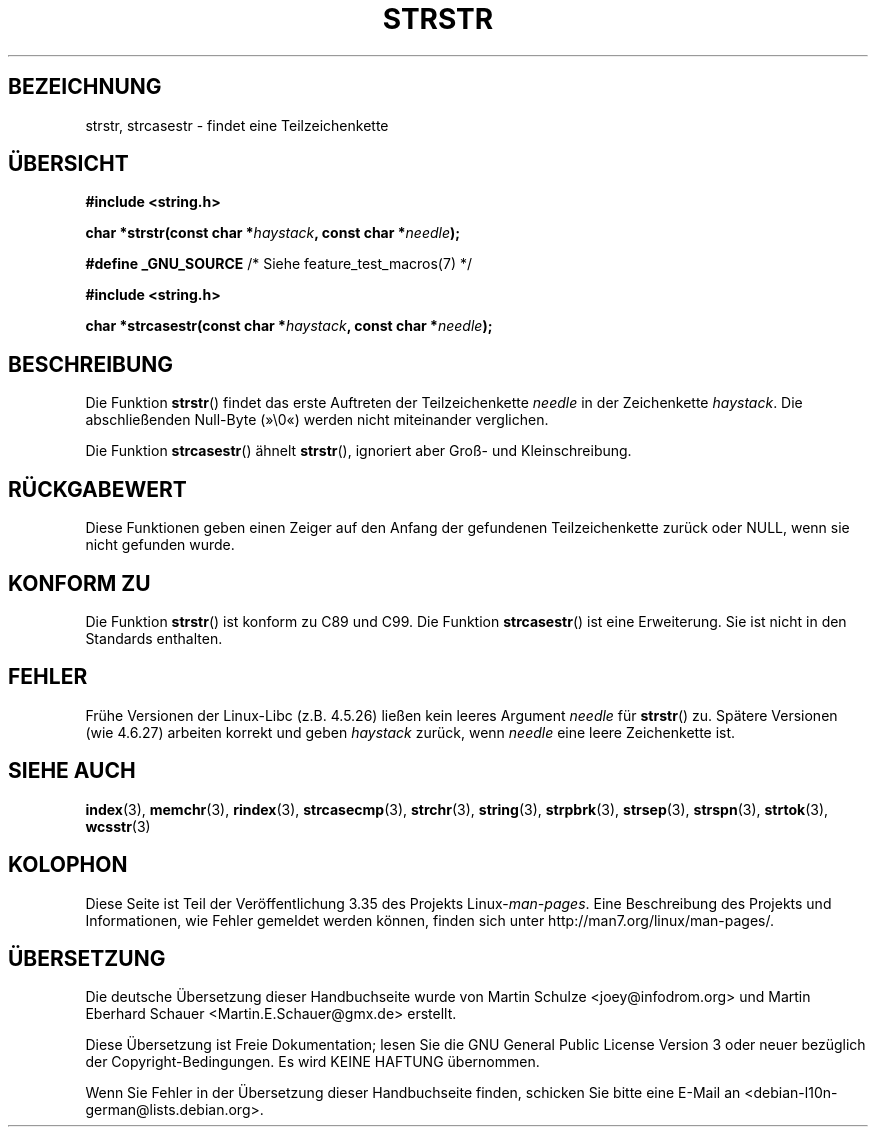 .\" Copyright 1993 David Metcalfe (david@prism.demon.co.uk)
.\"
.\" Permission is granted to make and distribute verbatim copies of this
.\" manual provided the copyright notice and this permission notice are
.\" preserved on all copies.
.\"
.\" Permission is granted to copy and distribute modified versions of this
.\" manual under the conditions for verbatim copying, provided that the
.\" entire resulting derived work is distributed under the terms of a
.\" permission notice identical to this one.
.\"
.\" Since the Linux kernel and libraries are constantly changing, this
.\" manual page may be incorrect or out-of-date.  The author(s) assume no
.\" responsibility for errors or omissions, or for damages resulting from
.\" the use of the information contained herein.  The author(s) may not
.\" have taken the same level of care in the production of this manual,
.\" which is licensed free of charge, as they might when working
.\" professionally.
.\"
.\" Formatted or processed versions of this manual, if unaccompanied by
.\" the source, must acknowledge the copyright and authors of this work.
.\"
.\" References consulted:
.\"     Linux libc source code
.\"     Lewine's _POSIX Programmer's Guide_ (O'Reilly & Associates, 1991)
.\"     386BSD man pages
.\" Modified Sat Jul 24 17:56:43 1993 by Rik Faith (faith@cs.unc.edu)
.\" Added history, aeb, 980113.
.\" 2005-05-05 mtk: added strcasestr()
.\"
.\"*******************************************************************
.\"
.\" This file was generated with po4a. Translate the source file.
.\"
.\"*******************************************************************
.TH STRSTR 3 "28. September 2011" GNU Linux\-Programmierhandbuch
.SH BEZEICHNUNG
strstr, strcasestr  \- findet eine Teilzeichenkette
.SH ÜBERSICHT
.nf
\fB#include <string.h>\fP
.sp
\fBchar *strstr(const char *\fP\fIhaystack\fP\fB, const char *\fP\fIneedle\fP\fB);\fP
.sp
\fB#define _GNU_SOURCE\fP         /* Siehe feature_test_macros(7) */
.sp
\fB#include <string.h>\fP
.sp
\fBchar *strcasestr(const char *\fP\fIhaystack\fP\fB, const char *\fP\fIneedle\fP\fB);\fP
.fi
.SH BESCHREIBUNG
Die Funktion \fBstrstr\fP() findet das erste Auftreten der Teilzeichenkette
\fIneedle\fP in der Zeichenkette \fIhaystack\fP. Die abschließenden Null\-Byte
(»\e0«) werden nicht miteinander verglichen.

Die Funktion \fBstrcasestr\fP() ähnelt \fBstrstr\fP(), ignoriert aber Groß\- und
Kleinschreibung.
.SH RÜCKGABEWERT
Diese Funktionen geben einen Zeiger auf den Anfang der gefundenen
Teilzeichenkette zurück oder NULL, wenn sie nicht gefunden wurde.
.SH "KONFORM ZU"
Die Funktion \fBstrstr\fP() ist konform zu C89 und C99. Die Funktion
\fBstrcasestr\fP() ist eine Erweiterung. Sie ist nicht in den Standards
enthalten.
.SH FEHLER
Frühe Versionen der Linux\-Libc (z.B. 4.5.26) ließen kein leeres Argument
\fIneedle\fP für \fBstrstr\fP() zu. Spätere Versionen (wie 4.6.27) arbeiten
korrekt und geben \fIhaystack\fP zurück, wenn \fIneedle\fP eine leere Zeichenkette
ist.
.SH "SIEHE AUCH"
\fBindex\fP(3), \fBmemchr\fP(3), \fBrindex\fP(3), \fBstrcasecmp\fP(3), \fBstrchr\fP(3),
\fBstring\fP(3), \fBstrpbrk\fP(3), \fBstrsep\fP(3), \fBstrspn\fP(3), \fBstrtok\fP(3),
\fBwcsstr\fP(3)
.SH KOLOPHON
Diese Seite ist Teil der Veröffentlichung 3.35 des Projekts
Linux\-\fIman\-pages\fP. Eine Beschreibung des Projekts und Informationen, wie
Fehler gemeldet werden können, finden sich unter
http://man7.org/linux/man\-pages/.

.SH ÜBERSETZUNG
Die deutsche Übersetzung dieser Handbuchseite wurde von
Martin Schulze <joey@infodrom.org>
und
Martin Eberhard Schauer <Martin.E.Schauer@gmx.de>
erstellt.

Diese Übersetzung ist Freie Dokumentation; lesen Sie die
GNU General Public License Version 3 oder neuer bezüglich der
Copyright-Bedingungen. Es wird KEINE HAFTUNG übernommen.

Wenn Sie Fehler in der Übersetzung dieser Handbuchseite finden,
schicken Sie bitte eine E-Mail an <debian-l10n-german@lists.debian.org>.
